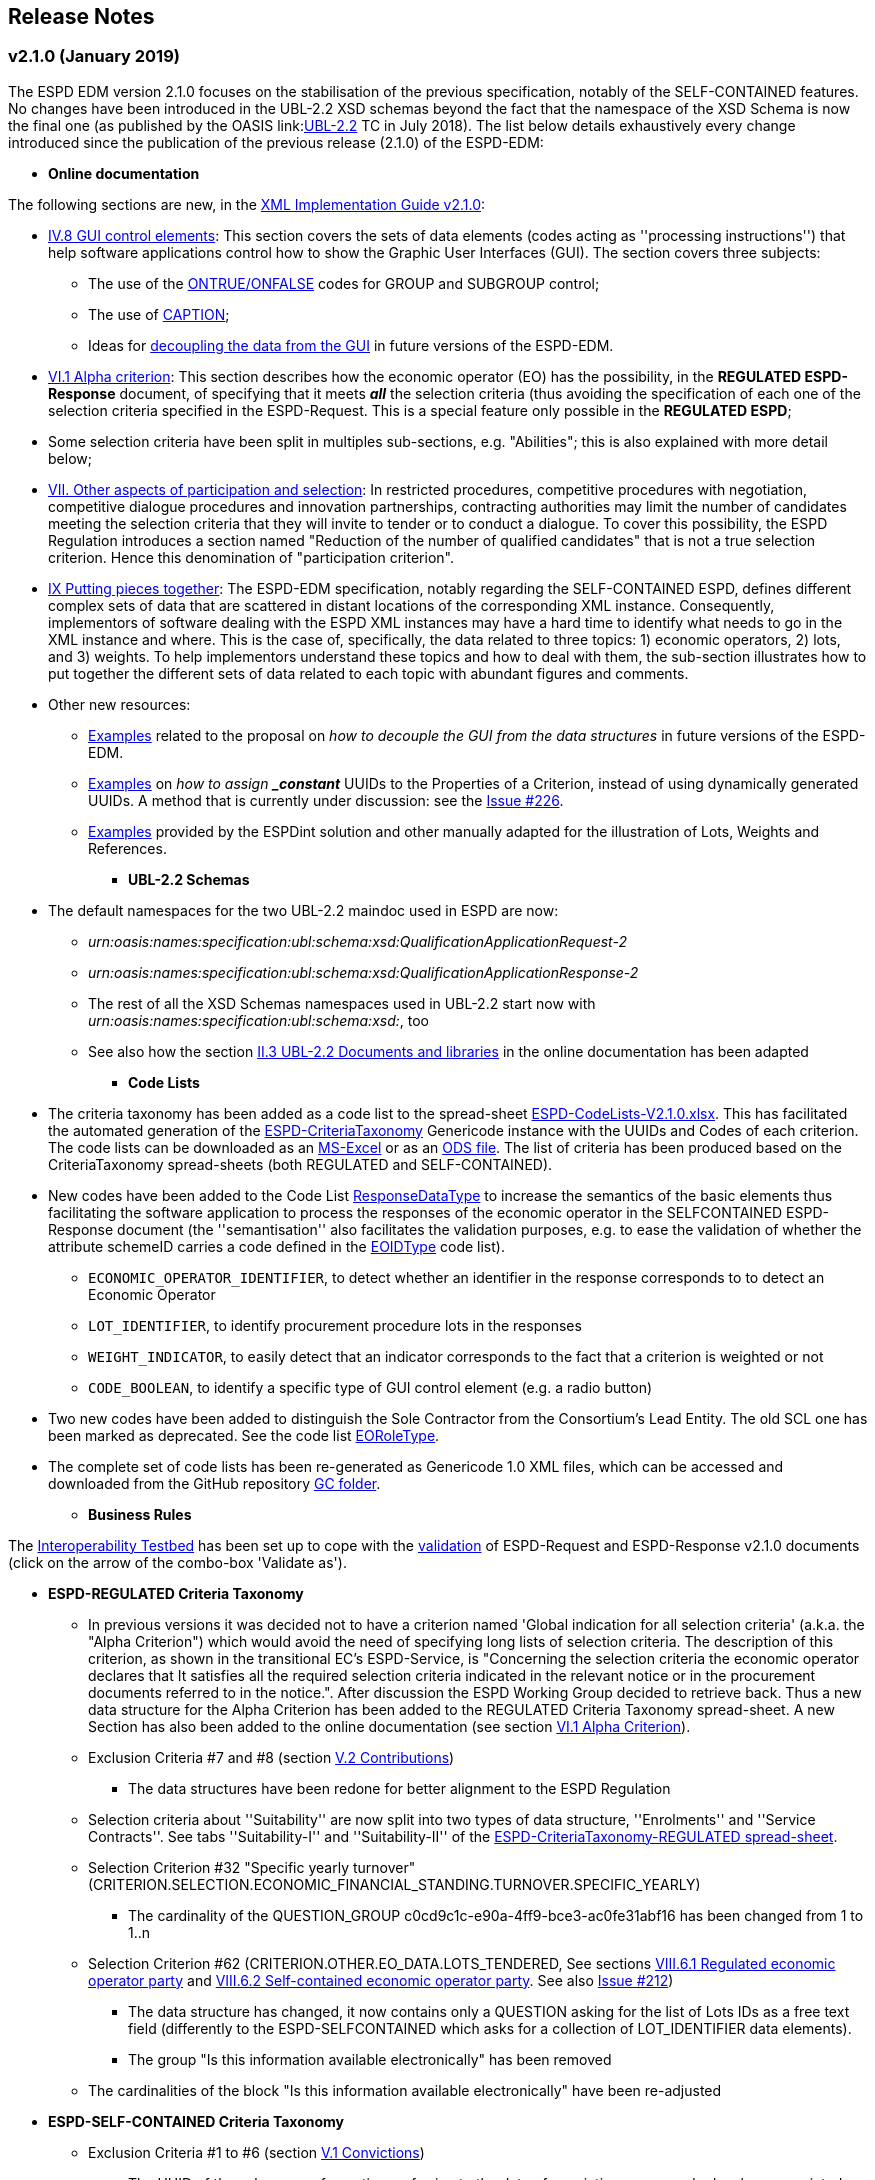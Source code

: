 == Release Notes

=== v2.1.0 (January 2019)

The ESPD EDM version 2.1.0 focuses on the stabilisation of the previous specification,
notably of the SELF-CONTAINED features. No changes have been introduced in the UBL-2.2 XSD schemas beyond the fact that the
namespace of the XSD Schema is now the final one (as published by the OASIS link:link:http://docs.oasis-open.org/ubl/UBL-2.2.html[UBL-2.2] TC in July 2018).
The list below details exhaustively every change introduced since the publication of the previous release (2.1.0) of the ESPD-EDM:

* **Online documentation**

The following sections are new, in the link:#strong-xml-implementation-guide-v2-1-0-strong[XML Implementation Guide v2.1.0]:

** link:https://espd-edm.github.io/ESPD-EDM/v2.1.0/xml_guide.html#iv-8-gui-control-elements[IV.8 GUI control elements]: This section covers the sets of data elements (codes
acting as ''processing instructions'') that help software applications control how to show the Graphic User Interfaces
(GUI). The section covers three subjects:

*** The use of the link:https://espd-edm.github.io/ESPD-EDM/v2.1.0/xml_guide.html#ontrue-onfalse-codes-for-group-and-subgroup-control[ONTRUE/ONFALSE] codes for GROUP and SUBGROUP control;
*** The use of link:https://espd-edm.github.io/ESPD-EDM/v2.1.0/xml_guide.html#use-of-caption[CAPTION];
*** Ideas for link:https://espd-edm.github.io/ESPD-EDM/v2.1.0/xml_guide.html#business-data-and-gui-decoupling[decoupling the data from the GUI] in future versions of the ESPD-EDM.

** link:https://espd-edm.github.io/ESPD-EDM/v2.1.0/xml_guide.html#vi-1-alpha-criterion[VI.1 Alpha criterion]: This section describes how the economic operator (EO) has the possibility,
in the *REGULATED ESPD-Response* document, of specifying that it meets *_all_* the selection criteria (thus avoiding
the specification of each one of the selection criteria specified in the ESPD-Request. This is a special feature
only possible in the *REGULATED ESPD*;

** Some selection criteria have been split in multiples sub-sections, e.g. "Abilities"; this is also explained with more detail below;

** link:https://espd-edm.github.io/ESPD-EDM/v2.1.0/xml_guide.html#vii-other-aspects-of-participation-and-selection[VII. Other aspects of participation and selection]:
In restricted procedures, competitive procedures with negotiation, competitive dialogue procedures and innovation partnerships, contracting authorities may limit
the number of candidates meeting the selection criteria that they will invite to tender or to conduct a dialogue. To cover this possibility,
the ESPD Regulation introduces a section named "Reduction of the number of qualified candidates" that is not a true selection criterion.
Hence this denomination of "participation criterion".

** link:https://espd-edm.github.io/ESPD-EDM/v2.1.0/xml_guide.html#ix-putting-pieces-together[IX Putting pieces together]:
The ESPD-EDM specification, notably regarding the SELF-CONTAINED ESPD, defines different complex sets of data that are
scattered in distant locations of the corresponding XML instance. Consequently, implementors of software dealing with
the ESPD XML instances may have a hard time to identify what needs to go in the XML instance and where.
This is the case of, specifically, the data related to three topics: 1) economic operators, 2) lots, and 3) weights.
To help implementors understand these topics and how to deal with them, the sub-section illustrates how
to put together the different sets of data related to each topic with abundant figures and comments.

** Other new resources:

*** link:https://github.com/ESPD/ESPD-EDM/tree/2.1.0/docs/src/main/asciidoc/dist/doc/evolution/Annotations_Proposal[Examples]
related to the proposal on _how to decouple the GUI from the data structures_ in future versions of the ESPD-EDM.
*** link:https://github.com/ESPD/ESPD-EDM/tree/2.1.0/docs/src/main/asciidoc/dist/doc/evolution/StaticPropertyUUIDGeneration_Proposal[Examples]
on _how to assign *_constant_* UUIDs to the Properties of a Criterion, instead of using dynamically generated UUIDs. A method that
is currently under discussion: see the link:https://github.com/ESPD/ESPD-EDM/issues/226[Issue #226].
*** link:https://github.com/ESPD/ESPD-EDM/tree/2.1.0/docs/src/main/asciidoc/dist/xml[Examples]
provided by the ESPDint solution and other manually adapted for the illustration of Lots, Weights and References.

* **UBL-2.2 Schemas**
** The default namespaces for the two UBL-2.2 maindoc used in ESPD are now:
*** _urn:oasis:names:specification:ubl:schema:xsd:QualificationApplicationRequest-2_
*** _urn:oasis:names:specification:ubl:schema:xsd:QualificationApplicationResponse-2_
*** The rest of all the XSD Schemas namespaces used in UBL-2.2 start now with _urn:oasis:names:specification:ubl:schema:xsd:_, too
*** See also how the section
link:https://espd-edm.github.io/ESPD-EDM/v2.1.0/xml_guide.html#ii-3-ubl-2-2-documents-and-libraries[II.3 UBL-2.2 Documents and libraries]
in the online documentation has been adapted

* **Code Lists**

** The criteria taxonomy has been added as a code list to the spread-sheet
link:https://github.com/ESPD/ESPD-EDM/blob/2.1.0/docs/src/main/asciidoc/dist/cl/xlsx/ESPD-CodeLists-V2.1.0.xlsx[ESPD-CodeLists-V2.1.0.xlsx].
This has facilitated the automated generation of the link:https://github.com/ESPD/ESPD-EDM/blob/2.1.0/docs/src/main/asciidoc/dist/cl/gc/ESPD-CriteriaTaxonomy_V2.1.0.gc[ESPD-CriteriaTaxonomy]
Genericode instance with the UUIDs and Codes of each criterion. The code lists can be downloaded as an
link:https://github.com/ESPD/ESPD-EDM/blob/2.1.0/docs/src/main/asciidoc/dist/cl/xlsx/ESPD-CodeLists-V2.1.0.xlsx[MS-Excel] or as an
link:https://github.com/ESPD/ESPD-EDM/blob/2.1.0/docs/src/main/asciidoc/dist/cl/xlsx/ESPD-CodeLists-V2.1.0.ods[ODS file]. The list
of criteria has been produced based on the CriteriaTaxonomy spread-sheets (both REGULATED and SELF-CONTAINED).

** New codes have been added to the Code List
link:https://github.com/ESPD/ESPD-EDM/blob/2.1.0/docs/src/main/asciidoc/dist/cl/xlsx/ESPD-CodeLists-V2.1.0.xlsx[ResponseDataType]
to increase the semantics of the basic elements thus facilitating the software application to process the responses of
the economic operator in the SELFCONTAINED ESPD-Response document (the ''semantisation'' also facilitates the validation purposes, e.g.
to ease the validation of whether the attribute schemeID carries a code defined in the
link:https://github.com/ESPD/ESPD-EDM/blob/2.1.0/docs/src/main/asciidoc/dist/cl/xlsx/ESPD-CodeLists-V2.1.0.xlsx[EOIDType] code list).

*** `ECONOMIC_OPERATOR_IDENTIFIER`, to detect whether an identifier in the response corresponds to to detect an Economic Operator
*** `LOT_IDENTIFIER`, to identify procurement procedure lots in the responses
*** `WEIGHT_INDICATOR`, to easily detect that an indicator corresponds to the fact that a criterion is weighted or not
*** `CODE_BOOLEAN`, to identify a specific type of GUI control element (e.g. a radio button)

** Two new codes have been added to distinguish the Sole Contractor from the Consortium's Lead Entity. The old SCL one
has been marked as deprecated. See the code list
link:https://github.com/ESPD/ESPD-EDM/blob/2.1.0/docs/src/main/asciidoc/dist/cl/xlsx/ESPD-CodeLists-V2.1.0.xlsx[EORoleType].

** The complete set of code lists has been re-generated as Genericode 1.0 XML files, which can be
accessed and downloaded from the GitHub repository
link:https://github.com/ESPD/ESPD-EDM/tree/2.1.0/docs/src/main/asciidoc/dist/cl/gc[GC folder].

* **Business Rules**

The link:https://joinup.ec.europa.eu/solution/interoperability-test-bed[Interoperability Testbed]
has been set up to cope with the link:https://www.itb.ec.europa.eu/espd/upload[validation] of
ESPD-Request and ESPD-Response v2.1.0 documents (click on the arrow of the combo-box 'Validate as').

* **ESPD-REGULATED Criteria Taxonomy**

** In previous versions it was decided not to have a criterion named 'Global indication for all selection criteria'
(a.k.a. the "Alpha Criterion") which would avoid the need of specifying long lists of selection criteria. The
description of this criterion, as shown in the transitional EC's ESPD-Service, is
"Concerning the selection criteria the economic operator declares that It satisfies all the required selection
criteria indicated in the relevant notice or in the procurement documents referred to in the notice.". After discussion
the ESPD Working Group decided to retrieve back. Thus a new data structure for the Alpha Criterion has been added to
the REGULATED Criteria Taxonomy spread-sheet.
A new Section has also been added to the online documentation (see section
link:https://espd-edm.github.io/ESPD-EDM/v2.1.0/xml_guide.html#vi-1-alpha-criterion[VI.1 Alpha Criterion]).

** Exclusion Criteria #7 and #8 (section link:https://espd-edm.github.io/ESPD-EDM/v2.1.0/xml_guide.html#v-2-contributions[V.2 Contributions])
*** The data structures have been redone for better alignment to the ESPD Regulation

** Selection criteria about ''Suitability'' are now split into two types of data structure, ''Enrolments'' and ''Service Contracts''.
See tabs ''Suitability-I'' and ''Suitability-II'' of the
link:https://github.com/ESPD/ESPD-EDM/blob/2.1.0/docs/src/main/asciidoc/dist/cl/xlsx/ESPD-CriteriaTaxonomy-REGULATED-V2.1.0.xlsx[ESPD-CriteriaTaxonomy-REGULATED spread-sheet].

** Selection Criterion #32 "Specific yearly turnover" (CRITERION.SELECTION.ECONOMIC_FINANCIAL_STANDING.TURNOVER.SPECIFIC_YEARLY)
*** The cardinality of the QUESTION_GROUP c0cd9c1c-e90a-4ff9-bce3-ac0fe31abf16 has been changed from 1 to 1..n

** Selection Criterion #62 (CRITERION.OTHER.EO_DATA.LOTS_TENDERED, See sections
link:https://espd-edm.github.io/ESPD-EDM/v2.1.0/xml_guide.html#vii-6-1-regulated-economic-operator-party[VIII.6.1 Regulated economic operator party]
and link:https://espd-edm.github.io/ESPD-EDM/v2.1.0/xml_guide.html#vii-6-2-self-contained-economic-operator-party[VIII.6.2 Self-contained economic operator party].
See also link:https://github.com/ESPD/ESPD-EDM/issues/212[Issue #212])
*** The data structure has changed, it now contains only a QUESTION asking for the list of Lots IDs as a free text field (differently to the ESPD-SELFCONTAINED which asks for a collection of LOT_IDENTIFIER data elements).
*** The group "Is this information available electronically" has been removed

** The cardinalities of the block "Is this information available electronically" have been re-adjusted

* **ESPD-SELF-CONTAINED Criteria Taxonomy**

** Exclusion Criteria #1 to #6 (section link:https://espd-edm.github.io/ESPD-EDM/v2.1.0/xml_guide.html#v-1-convictions[V.1 Convictions])
*** The UUID of the sub-group of questions referring to the date of conviction, reason, who has been convicted, etc. has
been corrected and is now the same as in the REGULATED version
*** The cardinality of the main group of QUESTION(s), with UUID "7c637c0c-7703-4389-ba52-02997a055bd7" (line 11), has changed from 1..n to 1

** Exclusion Criteria #7 and #8 (section link:https://espd-edm.github.io/ESPD-EDM/v2.1.0/xml_guide.html#v-2-contributions[V.2 Contributions])
*** The data structures have been redone for better alignment to the ESPD Regulation
*** The descriptions of the two criteria have been modified (as there was a mistake in the wording)
*** Time lapses that were treated as DESCRIPTIONS are now addressed as PERIODs; e.g. Criteria #7 and #8
*** The indentation of the QUESTION inside "Is this information available electronically" has been corrected

**  Selection Criteria #5 to #28 (section link:https://espd-edm.github.io/ESPD-EDM/v2.10/xml_guide.html#vi-2-suitability[VI.2 Suitability]):
***  ''Suitabilities'' are now split into two types of data structure, ''Enrolments'' and ''Service Contracts'' (see also tabs
''Suitability-I'' and ''Suitability-II'' of the
link:https://github.com/ESPD/ESPD-EDM/blob/2.1.0/docs/src/main/asciidoc/dist/cl/xlsx/ESPD-CriteriaTaxonomy-SELFCONTAINED-V2.1.0.xlsx[ESPD-CriteriaTaxonomy-SELFCONTAINED spread-sheet]).

** Selection Criterion #24 (CRITERION.EXCLUSION.NATIONAL.OTHER)
*** The data structure has been updated, a PropertyDataType NONE was missing in line 6. This is a ''dummy'' element
necessary here because the UBL-2.2 XSD Schema makes mandatory that the first element inside a GROUP or SUBGROUP must
be a `cac:TenderingCriterionProperty`

** Selection Criteria #31 and #32 (CRITERION.SELECTION.ECONOMIC_FINANCIAL_STANDING.TURNOVER.SPECIFIC_AVERAGE and
CRITERION.SELECTION.ECONOMIC_FINANCIAL_STANDING.TURNOVER.SPECIFIC_YEARLY, see section
link:https://espd-edm.github.io/ESPD-EDM/v2.10/xml_guide.html#vi-3-turnovers[VI.3 Turnovers])
*** The REQUIREMENT "Number of fiscal years" has been corrected (from AMOUNT to QUANTITY_INTEGER).

** Selection Criteria #33 (CRITERION.SELECTION.ECONOMIC_FINANCIAL_STANDING.TURNOVER.SET_UP)
*** The property data type of the field 'Please specify' (in line 12) has changed from DESCRIPTION to DATE

** Selection Criterion #35 (CRITERION.SELECTION.ECONOMIC_FINANCIAL_STANDING.RISK_INDEMNITY_INSURANCE, see section
link:https://espd-edm.github.io/ESPD-EDM/v2.10/xml_guide.html#vi-6-2-self-contained-risk-indemnity-insurance[VI.6.2 Self-contained risk indemnity insurance])
*** The property data type for the identification of Lot ID in the CA requirement has changed to LOT_IDENTIFIER
*** Cardinality in Structure "Is this information available electronically" QUESTION has been changed to 1..n
*** Wrongly indented QUESTION has been corrected (in the structure "Is this information available electronically")

** Selection Criterion #36 (CRITERION.SELECTION.ECONOMIC_FINANCIAL_STANDING.OTHER_REQUIREMENT(s), see section
link:https://espd-edm.github.io/ESPD-EDM/v2.10/xml_guide.html#vi-7-2-self-contained-other-economic-or-financial-requirements[VI.7.2 Self-contained other economic or financial requirements])
*** The property data type for the identification of Lot ID in the CA requirement has changed to LOT_IDENTIFIER
*** UUIDs added
*** Cardinality corrected

** Selection Criterion #36 (CRITERION.SELECTION.ECONOMIC_FINANCIAL_STANDING.OTHER_REQUIREMENT(s))
*** Wrongly indented QUESTION has been corrected (in the structure "Is this information available electronically")

** Selection Criterion #38 (CRITERION.SELECTION.TECHNICAL_PROFESSIONAL_ABILITY.REFERENCES.SUPPLIES_DELIVERY_PERFORMANCE, see
the criterion Data Structure in section ''VI.8.2 Self-contained references'' and in the SELF-CONTAINED Criteria Taxonomy
link:https://github.com/ESPD/ESPD-EDM/blob/master/docs/src/main/asciidoc/dist/cl/xlsx/ESPD-CriteriaTaxonomy-SELFCONTAINED-V2.0.2.xlsx[spread-sheet]
tab ''SC-References'')
*** REQUIREMENT(s) regarding the identifiers of Lots are now semantised as LOT_IDENTIFIER
*** Cardinality of the QUESTION in the block "Is the information available electronically" has been corrected (from 1 to 1..n)

** Selection Criterion #39 (CRITERION.SELECTION.TECHNICAL_PROFESSIONAL_ABILITY.REFERENCES.SERVICES_DELIVERY_PERFORMANCE, see the
link:https://github.com/ESPD/ESPD-EDM/blob/master/docs/src/main/asciidoc/dist/cl/xlsx/ESPD-CriteriaTaxonomy-SELFCONTAINED-V2.0.2.xlsx[Criteria Taxonomy]
for the SELF-CONTAINED ESPD and section ''VI.8.2 Self-contained references'')
*** Description has been corrected. It now reads "For public service contracts only: During the reference period, the economic operator has provided the following main services of the type specified. Contracting authorities may require up to three years and allow experience dating from more than three years.".

** Selection Criteria #40 to #51 about ''Abilities'' have been split into 5 different data structures
(See these tabs in the
 link:https://github.com/ESPD/ESPD-EDM/blob/2.1.0/docs/src/main/asciidoc/dist/cl/xlsx/ESPD-CriteriaTaxonomy-SELFCONTAINED-V2.1.0.xlsx[ESPD-CriteriaTaxonomy-SELFCONTAINED spread-sheet])

*** SC-Abilities_1 (Persons), Criteria #40 and #41 (technicians)
*** SC-Abilities_2 (Facilities), Criteria #42 to #46 (about facilities, studies, supply chain, etc.)
*** SC-Abilities_3 (Education), Criterion #47 (about educational and professional qualifications). Concerning this
Criterion, an Information Box has also been added to explain what is ESCO, the need of using URLs to identify the
Qualifications and where to find additional information about ESCO (see also information box and XML example in
section ''VI.9.6 Self-contained Abilities (III) - Education'')
*** SC-Abilities_4 (Checks), Criterion #48 (about allowance of checks), and
*** SC-Abilities_5 (Staff), about the contractor's personnel

** Selection Criteria #41 (CRITERION.SELECTION.TECHNICAL_PROFESSIONAL_ABILITY.TECHNICAL.TECHNICIANS_FOR_CARRYING_WORKS)
*** The word _waited_ was replaced with _weighted_ in different places of the criterion.

** Selection Criteria #52 and #53 (Samples and certificates, section 'VI.11 Samples and certificates')
*** An indentation was corrected in Criteria 52 and 53. The QUESTION tag was misplaced and hidden.

** Selection Criterion #57 (CRITERION.OTHER.EO_DATA.SHELTERED_WORKSHOP)
*** Wrongly indented tag {QUESTION} has been corrected.

** Selection Criterion #58 (CRITERION.OTHER.EO_DATA.REGISTERED_IN_OFFICIAL_LIST)
*** The data structure has changed, the CAPTION "If the relevant documentation is available electronically, please provide it" has been removed. The use of the block "Is this information available electronically" (UUID) must be used for that specific purpose.

** Selection Criterion #59 (CRITERION.OTHER.EO_DATA.TOGETHER_WITH_OTHERS)
*** The data structure of this criterion has been modified to align it to the one in the REGULATED ESPD
*** A CODE property data type has replaced the type IDENTIFIER (which was wrongly assigned to the field 'Please indicate
the role of the economic operator in the group (leader, responsible for specific tasks...)' in line 8).

** Selection Criteria #60 (Relied on entities, CRITERION.OTHER.EO_DATA.RELIES_ON_OTHER_CAPACITIES)
*** In Criterion 60, the DataPropertyTypes ECONOMIC_OPERATOR_IDENTIFIER has replaced IDENTIFIER in line 8
*** CODE has replaced DESCRIPTION in line 9
*** Wrongly indented tag {QUESTION} has also been corrected.

** Selection Criterion #61 (CRITERION.OTHER.EO_DATA.SUBCONTRACTS_WITH_THIRD_PARTIES. The code list to be used is the
maintained in SIMAP for CodeLists (https://simap.ted.europa.eu/cpv)
*** ID of the subcontractor has been semantised from IDENTIFIER to ECONOMIC_OPERATOR_ID
*** The field 'Activity of the entity (for this specific procedure) can now be expressed as a set of one or more CPV codes

** Selection Criterion #62 (CRITERION.OTHER.EO_DATA.LOTS_TENDERED, See sections ''VIII.6.1 Regulated economic operator party'' and ''VIII.6.2 Self-contained economic operator party'')
*** The group "Is this information available electronically" has been removed
*** Wrongly indented tag {QUESTION} has been corrected.

** Selection Criterion #63 (CRITERION.OTHER.EO_DATA.REDUCTION_OF_CANDIDATES)
*** Wrongly indented tag {QUESTION} has been corrected.

** The cardinalities of the block "Is this information available electronically" have been re-adjusted

* UUIDs

** Criteria UUIDs are not backwards-consistent (with versions 1.0.2, 2.0.*). New UUIDs have been added for the new
ESPD-SELF-CONTAINED groups and sub-groups where needed. All corrected and new UUIDs are red-coloured in the
CriteriaTaxonomy spread-sheets.

* XML examples

** New XML samples have been produced using the ESPDInt solution. These examples can be downloaded from the
link:https://github.com/ESPD/ESPD-EDM/tree/master/docs/src/main/asciidoc/dist/xml[dist/xml].

* Documentation

** Some new sections have been added to improve the understanding of the ESPD-EDM specification:

*** Section link:https://espd-edm.github.io/ESPD-EDM/v2.1.0/xml_guide.html#vi-1-alpha-criterion[VI.1 Alpha criterion], to explain the use of the criterion ''Global indication for all selection criteria'',
used by the economic operator to state that it fulfills all the selection criteria and thus avoiding having to specify
how it fulfills long lists of selection criteria.

*** Section link:https://espd-edm.github.io/ESPD-EDM/v2.1.0/xml_guide.html#vii-1-reduction-of-candidates[VII.1 Reduction of candidates],
which is about how the the contracting authority limits the number of candidates meeting the selection criteria that they will invite to tender. 

*** Section link:https://espd-edm.github.io/ESPD-EDM/v2.1.0/xml_guide.html#vii-2-rules-on-weighting[VII.2 Rules on weighting], on
how weighting can be used depending on the type of procedure used.


=== v2.0.2 (May 2018)

The ESPD EDM version 2.0.2 is now released and contains only bugs fixed on the basis of the received comments on GitHub.
The release contains a definition of all relevant
business rules and corresponding schematron files to validate Regulate and Self-Contained ESPD Request and Response XML instances
(including the validation of the criteria taxonomy). The corresponding TestBed for version 2.1.0 has been set up.
The specifications for version 2.0.2 contain an updated distribution of the ESPD Exchange Data Model and include a corresponding implementation guideline
which clarifies the ESPD validation architecture in Annex I. Also, the BIS 41 – ESPD version 2.0.2 was updated accordingly.

This release encompasses these other minor updates:

* **Code lists**

** A new code list has been added: "WeightingType". Reason: some selection criteria need to be weighted. In version 2.0.0 the element "cbc:WeightingTypeCode" was added to the root of the "UBL-QualificationApplicationResponse-2.2-Pre-award.xd" document.
** Two code lists have been removed as they are not used anymore in versions 2.0.x: `PeriodMeasureTypeCodes` and `TechnicalCapabilityTypeCode`.

* **Criteria data structures**

** All criteria have now one block "Is this information available electronically" with cardinality 0..n. See data structures spread-sheets for both
the link:https://github.com/ESPD/ESPD-EDM/blob/2.0.2/docs/src/main/asciidoc/dist/cl/ods/ESPD-CriteriaTaxonomy-REGULATED-V2.0.2.ods[REGULATED] and the
link:https://github.com/ESPD/ESPD-EDM/blob/2.0.2/docs/src/main/asciidoc/dist/cl/ods/ESPD-CriteriaTaxonomy-SELFCONTAINED-V2.0.2.ods[SELF-CONTAINED] flavours.

** In the *SELF-CONTAINED ESPD* CRITERION.SELECTION.ECONOMIC_FINANCIAL_STANDING.RISK_INDEMNITY_INSURANCE Subgroup "83e3dcc4-c9b3-47e5-9fb8-ffd8386679f1" changed its cardinality from 1 to 1..n.

** In "Financial Ratios" for the SELF-CONTAINED ESPD, the REQUIREMENT "Ratio Type" needs to be a CODE (not a DESCRIPTION, as in previous versions). This code is needed by the Contracting Authority
to specify the BACH's code (See section "VI.4.2 Self-contained financial ratios" of the online documentation for details on this).

* **UUIDS**

** In the previous versions the UUIDs for the block "Is this information available electronically" where not 100% consistent. For some criteria they used the same UUIDs as in version 1.0.2 and for other a completely different set of UUIDS.
This has been corrected and now all criteria have one block "Is this information available electronically", and all of them use the same UUIDs (the ones used also in version 1.0.2).

=== v2.0.1 (1st February 2018)

The changes specified herein have been applied in both (1) the link:++https://github.com/ESPD/ESPD-EDM++[ESPD-EDM specification], version 2.1.0 published in this Github repository; and (2) the link:++http://wiki.ds.unipi.gr/display/ESPDInt/BIS+41+-+ESPD+V2.1.0++[ESPDInt BIS document].

See also details in: link:++https://github.com/ESPD/ESPD-EDM/tree/2.1.0/docs/src/main/asciidoc/dist/rn/Release Notes-2.1.0.ods++[Release Notes Details] and in this Github "Issues" section.

* *Code Lists*:

** The "ActivityType", "AmountTypeCode" and "ContractType" Code Lists have been removed, as they're not used. The Code List "ContractType" is covered (i.e. replaced) by the CodeList "ProcedureType". The ESPDInt BIS document has been modified accordingly: Section about Code Lists has been updated.

* *Use of the UBL-2.2 Schemas elements*:

** The UBL-2.2 element `ProfileExecutionID` is used now to compulsorily specify the version and flavour of the ESPD-EDM. See the possible values in the Code List "ProfileExecutionID" (e.g. "ESPD-EDMv2.0.0-REGULATED", "ESPD-EDMv2.0.0-SELFCONTAINED", "ESPD-EDMv2.1.0-REGULATED", "ESPD-EDMv2.1.0-SELFCONTAINED"...see also the Guideline and XML examples. Remember also that cardinalities are to be controlled via business rule). The ESPDInt BIS document has been modified accordingly: Inclusion of the ESPD version identifier (tir070-299;tir092-299). The following Business Rules have been added: TRDM092-55, TRDM072-36 for tir92-299 and tir070-299 to control the Evidence version.

** The v2.0.0 documentation specified in section "VIII.5 Reference to publications and to the ESPD Request" that the elements `cac:QualificationApplicationRequest/cac:AdditionalDocumentReference/cbc:ID` and `cac:QualificationApplicationRequest/cac:AdditionalDocumentReference/cbc:UUID` had to be used to refer to other documents. This was an editorial error and has been corrected: the elements to be referred are: `cac:QualificationApplicationRequest/cbc:ID` and `cac:QualificationApplicationRequest/cbc:UUID`.

** Element `cac:ProcurementProject` (cardinality 0..1): Use this component to identify and describe the procurement administrative procedure. The REGULATED version should not contain a `cac:ProcurementProject` in order to ensure the back-wards compatibility with the version 1.0.2. Use this component in case the ESPD is SELF-CONTAINED and the procedure is divided into lots. In this case use the `ProcurementProjectLot` component to provide details specific to the lot and reserve the `ProcurementProject` component to describe the global characteristics of the procedure.

* *ESPD-EDM Cardinalities*:

** The ESPD-EDM cardinality for the element `cac:TenderingCriterionResponse/cac:ResponseValue` has been modified to 0..n (see the online ESPD-EDM documentation).

** The cardinality of the element `cac:Evidence/cbc:ID` is now mandatory (to be controlled via business rule, as the UBL-XSD is 0..1). The ESPDInt BIS document has been modified accordingly.

** About elements of `cac:ProcurementProject`:

*** The cardinality of `cbc:ProcurementTypeCode` is now '0..1' in both the REGULATED and the SELFCONTAINED ESPD Requests (Thus ensuring compatibility between version 2.1.0 REGULATED and v1.0.2). The ESPDInt BIS document has been modified accordingly: Cardinality for the class Procurement Project and the subordinated elements tir070-503, tir070-504, tir92-505, tir92-506 from 1..1 to 0..1 has been changed.

*** The cardinality of `cbc:Name` is now 0.1 in both the REGULATED and the SELFCONTAINED ESPD Requests. If used the text must match the one used in the Contract Notice.

*** The cardinality of `cbc:Description` is now 0.n in both the REGULATED and the SELFCONTAINED ESPD Requests (thus ensuring compatibility with UBL-2.2 multi-line descriptions). If used the text must match the one used in the Contract Notice.

*** ESPDInt BIS document: Adding cardinalitites for "Evidence issuer party" and "Criterion fulfillment URI".

* *UUIDS reviewed*: UUIDs, names and descriptions in files ESPD-REGULATED-CriteriaTaxonomy-V02.00.01 and ESPD-SELFCONTAINED-CriteriaTaxonomy-V02.00.01.xlsx do match now the ones in ESPD-Data_Structures-REGULATED-V02.00.01 and ESPD-Data_Structures-SELFCONTAINED-V02.00.01 spreadsheet books. Some UUIDS for subgroups of requirements have also been corrected (e.g. SC-General_Turnover --> 5ca58d66-3ef1-4145-957c-45d5b18a837f,  SC-Specific_Turnover --> 19a68e37-d307-4a28-9061-c22cd767be58, SC-General_Average_Turnover --> 53882893-f4a8-40ae-99dc-cad7b0748790, SC-Specific_Average_Turnover --> 6cff132b-8d15-4f79-ae37-2f9295432381).

* *Data Structures*:

** Information available electronically: The group "Is this information available electronically" is now present i all the criteria data structures (see "Data Structures" in the "dist/cl" files).

** Some codes "ON*" were erroneous and have been transformed into "ONTRUE", e.g.Criterion 22 in the REGULATED Data Structures spreadsheets book AND Criterion 22 in the SELF-CONTAINED Data Structures spreadsheets book.

** Missing data types: Some data types were missing and have been added; e.g. compare criteria 9 to 11, and criteria 62 and 63 between versions 2.0.0 and version 2.1.0.

The ESPDInt BIS document has been aligned accordingly.

* *Editorial corrections*:

** ESPD-EDM specification:

*** The definitions in the Data Structure spread-sheets containing syntax and grammar errors have been corrected (based on the texts on the Regulation Annex II and ESPD Service GUI). Additional comments have also been added in the online documentation about the use of the UBL-2.2 0..n multi-line descriptions, as requested by some users.

*** Requirement about LotsThe documentation (in version 2.1.0) has been modified and reads now "One Lot must be always instantiated in the REGULATED ESPD XML document, and its identifier value should be '0'. The REGULATED version of the ESPD cannot be used for procurement procedures divided into Lots. For procedures divided into Lots use the SELF-CONTAINED version.

*** Additional explanatory texts have been added at the beginning of sections "VI.2.6 Self-contained specific yearly turnover" and "VI.2.8 Self-contained specific average turnover" to clarify the use of CPVs.

*** Group "Is this information available electronically": Beware that in version 2.0.0 this sentence was phrased differently as "Is this information available at no cost to the authorities from an EU Member State database?".

*** Enhanced description of the codes ON*, ONTRUE,ONFALSE, and other Data Structure elements: A sub-section "IV.4 Mock-ups, data structures, XML examples and tools" has been added to the online documentation explaining the meaning and use of each column of the Data Structures.

*** The figures representing the criteria taxonomies (both exclusion grounds and selection criteria) are now aligned with the criteria defined in the CriteriaTaxonomy and Data Structure spread-sheets (compare images in sections "V. Exclusion criteria", "VI. Selection criteria" and these files located in the "dist/cl" folder).

** ESPDInt BIS document:

*** "Customization Identifier" for the Request and the Response to the section "Identifiers" added.
*** Name of the ListIDs named in the Business Rules TRDM092-33 and TRDM070-BR-22 has been modified.
*** Implementation Guideline for tir070-061 and tir92-071 modified.
*** `tir70-502` added to reflect the country name.
*** Illustration of the differences between the regulated and the self-contained ESPD in data models and implementation guidelines.


* *ESPD-EDM specification artefacts*:

** The content of the "dist/xlst" folder has been enriched and reorganised as follows:

*** The stylesheets used to transform the Data Structure *.ods files into ESPD-EDM XML instances are now under the folder 'dist\xslt\ODS Data Structures to ESPD XML'. New files have been added to this folder to help with the automation of the generation of the bunch of all the data structures in a go: e.g. ESPD-Transformation.jar, ESPD-Transformer.bat. The use of these files is explained in section "IV.4 Mock-ups, data structures, XML examples and tools", subsection "Data structures spread-sheets as a tool to generate XML instances" of the documentation.

*** A new folder named "XLSX CodeLists to Genericode" contains a style-sheet that can be used to generate OASIS Genericode 1.0 *.gc files (see "dist/cl/gc" folder) out of the spread-sheets book containing the Code Lists (file "dist/cl/xlsx/ESPD-CodeLists-V02.00.01.xlsx"). Please read the README.txt file inside this folder with the usage instructions.


* *Business Rules*:

** Modifications applied to the ESPDInt BIS document (aligned to the modifications on the ESPD-EDM specification):

*** Changing path mentioned in the following Business Rules: TRDM092-13, TRDM092-14 and in the following implementation guidelines tir92-543, tir92-309.
*** Adding the following Business Rules: TRDM092-56, TRDM072-37 for tir070-601, tir092-601 to control the criterion requirement structure.
*** Adding the following Business Rules: TRDM092-57 for tir92-525 to control the confidentiality of responses.
*** Removed the element "Postbox" from all address classes.
*** Extended requirement description of tbr070-002 and tbr92-019
*** Adding the following elements tir070-601, tir092-601
*** Adding the Business Rule TRDM092-58 for tir092-526 to control the Criterion Property Groups

=== v2.0.0 (25th July 2017)

. Adoption of UBL-2.2 XSD Schemata;
. Introduction of REGULATED and SELFCONTAINED ESPD

=== v1.0.2 (28th of July 2016)

* https://github.com/ESPD/ESPD-EDM/issues/2[Change cardinality of requirements inside requirement groups].
